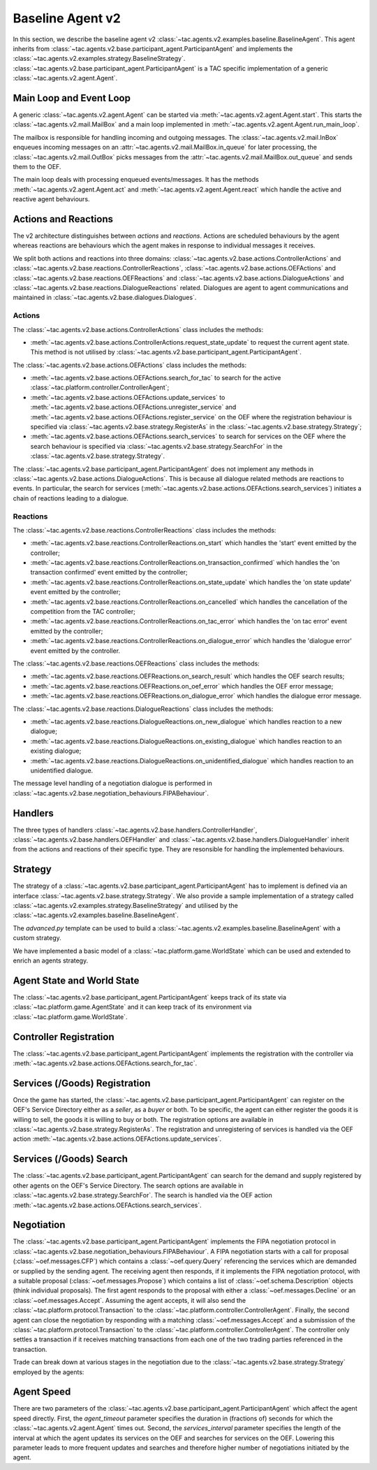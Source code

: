 .. _baseline_agent:

Baseline Agent v2
=================

In this section, we describe the baseline agent v2 :class:`~tac.agents.v2.examples.baseline.BaselineAgent`. This agent inherits from :class:`~tac.agents.v2.base.participant_agent.ParticipantAgent` and implements the :class:`~tac.agents.v2.examples.strategy.BaselineStrategy`. :class:`~tac.agents.v2.base.participant_agent.ParticipantAgent` is a TAC specific implementation of a generic :class:`~tac.agents.v2.agent.Agent`.


Main Loop and Event Loop
------------------------

A generic :class:`~tac.agents.v2.agent.Agent` can be started via :meth:`~tac.agents.v2.agent.Agent.start`. This starts the :class:`~tac.agents.v2.mail.MailBox` and a main loop implemented in :meth:`~tac.agents.v2.agent.Agent.run_main_loop`.

The mailbox is responsible for handling incoming and outgoing messages. The :class:`~tac.agents.v2.mail.InBox` enqueues incoming messages on an :attr:`~tac.agents.v2.mail.MailBox.in_queue` for later processing, the :class:`~tac.agents.v2.mail.OutBox` picks messages from the :attr:`~tac.agents.v2.mail.MailBox.out_queue` and sends them to the OEF.

The main loop deals with processing enqueued events/messages. It has the methods :meth:`~tac.agents.v2.agent.Agent.act` and :meth:`~tac.agents.v2.agent.Agent.react` which handle the active and reactive agent behaviours.


Actions and Reactions
---------------------

The v2 architecture distinguishes between `actions` and `reactions`. Actions are scheduled behaviours by the agent whereas reactions are behaviours which the agent makes in response to individual messages it receives.

We split both actions and reactions into three domains: :class:`~tac.agents.v2.base.actions.ControllerActions` and :class:`~tac.agents.v2.base.reactions.ControllerReactions`,  :class:`~tac.agents.v2.base.actions.OEFActions` and :class:`~tac.agents.v2.base.reactions.OEFReactions` and :class:`~tac.agents.v2.base.actions.DialogueActions` and :class:`~tac.agents.v2.base.reactions.DialogueReactions` related. Dialogues are agent to agent communications and maintained in :class:`~tac.agents.v2.base.dialogues.Dialogues`.


Actions
^^^^^^^

The :class:`~tac.agents.v2.base.actions.ControllerActions` class includes the methods:

- :meth:`~tac.agents.v2.base.actions.ControllerActions.request_state_update` to request the current agent state. This method is not utilised by :class:`~tac.agents.v2.base.participant_agent.ParticipantAgent`.

The :class:`~tac.agents.v2.base.actions.OEFActions` class includes the methods:

- :meth:`~tac.agents.v2.base.actions.OEFActions.search_for_tac` to search for the active :class:`~tac.platform.controller.ControllerAgent`;
- :meth:`~tac.agents.v2.base.actions.OEFActions.update_services` to :meth:`~tac.agents.v2.base.actions.OEFActions.unregister_service` and :meth:`~tac.agents.v2.base.actions.OEFActions.register_service` on the OEF where the registration behaviour is specified via :class:`~tac.agents.v2.base.strategy.RegisterAs` in the :class:`~tac.agents.v2.base.strategy.Strategy`;
- :meth:`~tac.agents.v2.base.actions.OEFActions.search_services` to search for services on the OEF where the search behaviour is specified via :class:`~tac.agents.v2.base.strategy.SearchFor` in the :class:`~tac.agents.v2.base.strategy.Strategy`.

The :class:`~tac.agents.v2.base.participant_agent.ParticipantAgent` does not implement any methods in :class:`~tac.agents.v2.base.actions.DialogueActions`. This is because all dialogue related methods are reactions to events. In particular, the search for services (:meth:`~tac.agents.v2.base.actions.OEFActions.search_services`) initiates a chain of reactions leading to a dialogue.


Reactions
^^^^^^^^^

The :class:`~tac.agents.v2.base.reactions.ControllerReactions` class includes the methods:

- :meth:`~tac.agents.v2.base.reactions.ControllerReactions.on_start` which handles the 'start' event emitted by the controller;
- :meth:`~tac.agents.v2.base.reactions.ControllerReactions.on_transaction_confirmed` which handles the 'on transaction confirmed' event emitted by the controller;
- :meth:`~tac.agents.v2.base.reactions.ControllerReactions.on_state_update` which handles the 'on state update' event emitted by the controller;
- :meth:`~tac.agents.v2.base.reactions.ControllerReactions.on_cancelled` which handles the cancellation of the competition from the TAC controller;
- :meth:`~tac.agents.v2.base.reactions.ControllerReactions.on_tac_error` which handles the 'on tac error' event emitted by the controller;
- :meth:`~tac.agents.v2.base.reactions.ControllerReactions.on_dialogue_error` which handles the 'dialogue error' event emitted by the controller.

The :class:`~tac.agents.v2.base.reactions.OEFReactions` class includes the methods:

- :meth:`~tac.agents.v2.base.reactions.OEFReactions.on_search_result` which handles the OEF search results;
- :meth:`~tac.agents.v2.base.reactions.OEFReactions.on_oef_error` which handles the OEF error message;
- :meth:`~tac.agents.v2.base.reactions.OEFReactions.on_dialogue_error` which handles the dialogue error message.

The :class:`~tac.agents.v2.base.reactions.DialogueReactions` class includes the methods:

- :meth:`~tac.agents.v2.base.reactions.DialogueReactions.on_new_dialogue` which handles reaction to a new dialogue;
- :meth:`~tac.agents.v2.base.reactions.DialogueReactions.on_existing_dialogue` which handles reaction to an existing dialogue;
- :meth:`~tac.agents.v2.base.reactions.DialogueReactions.on_unidentified_dialogue` which handles reaction to an unidentified dialogue.

The message level handling of a negotiation dialogue is performed in :class:`~tac.agents.v2.base.negotiation_behaviours.FIPABehaviour`.


Handlers
--------

The three types of handlers :class:`~tac.agents.v2.base.handlers.ControllerHandler`, :class:`~tac.agents.v2.base.handlers.OEFHandler` and :class:`~tac.agents.v2.base.handlers.DialogueHandler` inherit from the actions and reactions of their specific type. They are resonsible for handling the implemented behaviours.


Strategy
--------

The strategy of a :class:`~tac.agents.v2.base.participant_agent.ParticipantAgent` has to implement is defined via an interface :class:`~tac.agents.v2.base.strategy.Strategy`. We also provide a sample implementation of a strategy called :class:`~tac.agents.v2.examples.strategy.BaselineStrategy` and utilised by the :class:`~tac.agents.v2.examples.baseline.BaselineAgent`.

The `advanced.py` template can be used to build a :class:`~tac.agents.v2.examples.baseline.BaselineAgent` with a custom strategy.

We have implemented a basic model of a :class:`~tac.platform.game.WorldState` which can be used and extended to enrich an agents strategy.


Agent State and World State
---------------------------

The :class:`~tac.agents.v2.base.participant_agent.ParticipantAgent` keeps track of its state via :class:`~tac.platform.game.AgentState` and it can keep track of its environment via :class:`~tac.platform.game.WorldState`.


Controller Registration
-----------------------

The :class:`~tac.agents.v2.base.participant_agent.ParticipantAgent` implements the registration with the controller via :meth:`~tac.agents.v2.base.actions.OEFActions.search_for_tac`.


Services (/Goods) Registration
------------------------------

Once the game has started, the :class:`~tac.agents.v2.base.participant_agent.ParticipantAgent` can register on the OEF's Service Directory either as a *seller*, as a *buyer* or both. To be specific, the agent can either register the goods it is willing to sell, the goods it is willing to buy or both. The registration options are available in :class:`~tac.agents.v2.base.strategy.RegisterAs`. The registration and unregistering of services is handled via the OEF action :meth:`~tac.agents.v2.base.actions.OEFActions.update_services`.


Services (/Goods) Search
------------------------

The :class:`~tac.agents.v2.base.participant_agent.ParticipantAgent` can search for the demand and supply registered by other agents on the OEF's Service Directory. The search options are available in :class:`~tac.agents.v2.base.strategy.SearchFor`. The search is handled via the OEF action :meth:`~tac.agents.v2.base.actions.OEFActions.search_services`.


Negotiation
------------

The :class:`~tac.agents.v2.base.participant_agent.ParticipantAgent` implements the FIPA negotiation protocol in :class:`~tac.agents.v2.base.negotiation_behaviours.FIPABehaviour`. A FIPA negotiation starts with a call for proposal (:class:`~oef.messages.CFP`) which contains a :class:`~oef.query.Query` referencing the services which are demanded or supplied by the sending agent. The receiving agent then responds, if it implements the FIPA negotiation protocol, with a suitable proposal (:class:`~oef.messages.Propose`) which contains a list of :class:`~oef.schema.Description` objects (think individual proposals). The first agent responds to the proposal with either a :class:`~oef.messages.Decline` or an :class:`~oef.messages.Accept`. Assuming the agent accepts, it will also send the :class:`~tac.platform.protocol.Transaction` to the :class:`~tac.platform.controller.ControllerAgent`. Finally, the second agent can close the negotiation by responding with a matching :class:`~oef.messages.Accept` and a submission of the :class:`~tac.platform.protocol.Transaction` to the :class:`~tac.platform.controller.ControllerAgent`. The controller only settles a transaction if it receives matching transactions from each one of the two trading parties referenced in the transaction.

.. mermaid:: ../_static/diagrams/fipa_negotiation_1.mmd
    :align: center
    :caption: A successful FIPA negotiation between two agents.

Trade can break down at various stages in the negotiation due to the :class:`~tac.agents.v2.base.strategy.Strategy` employed by the agents:

.. mermaid:: ../_static/diagrams/fipa_negotiation_2.mmd
    :align: center
    :caption: An unsuccessful FIPA negotiation between two agents breaking down after proposal.

.. mermaid:: ../_static/diagrams/fipa_negotiation_3.mmd
    :align: center
    :caption: An unsuccessful FIPA negotiation between two agents breaking down after cfp.


Agent Speed
-----------

There are two parameters of the :class:`~tac.agents.v2.base.participant_agent.ParticipantAgent` which affect the agent speed directly. First, the `agent_timeout` parameter specifies the duration in (fractions of) seconds for which the :class:`~tac.agents.v2.agent.Agent` times out. Second, the `services_interval` parameter specifies the length of the interval at which the agent updates its services on the OEF and searches for services on the OEF. Lowering this parameter leads to more frequent updates and searches and therefore higher number of negotiations initiated by the agent.
